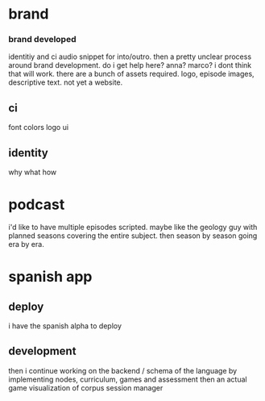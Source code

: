 * brand 
*** brand developed
identitiy and ci
audio snippet for into/outro.
then a pretty unclear process around brand development. do i get help here?
anna? marco? i dont think that will work.
there are a bunch of assets required. logo, episode images, descriptive text. not yet a website.

** ci
font
colors
logo
ui

** identity
why what how

* podcast
i'd like to have multiple episodes scripted. maybe like the geology guy with planned seasons covering the entire subject. then season by season going era by era.


* spanish app
** deploy
i have the spanish alpha to deploy
** development
then i continue working on the backend / schema of the language by implementing nodes, curriculum, games and assessment
then an actual game
visualization of corpus
session manager
